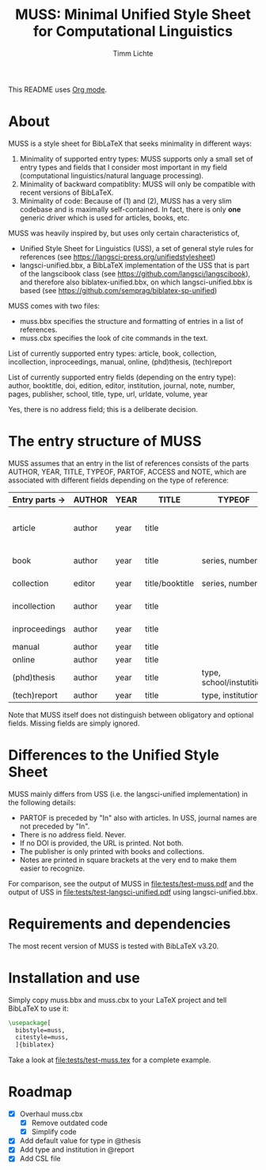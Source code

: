 #+TITLE: MUSS: Minimal Unified Style Sheet for Computational Linguistics
#+AUTHOR: Timm Lichte

This README uses [[https://orgmode.org/][Org mode]].

* About 

MUSS is a style sheet for BibLaTeX that seeks minimality in different ways:

1) Minimality of supported entry types: MUSS supports only a small set of entry types and fields that I consider most important in my field (computational linguistics/natural language processing). 
2) Minimality of backward compatiblity: MUSS will only be compatible with recent versions of BibLaTeX.
3) Minimality of code: Because of (1) and (2), MUSS has a very slim codebase and is maximally self-contained. In fact, there is only *one* generic driver which is used for articles, books, etc.

MUSS was heavily inspired by, but uses only certain characteristics of,

- Unified Style Sheet for Linguistics (USS), a set of general style rules for references
  (see https://langsci-press.org/unifiedstylesheet)
- langsci-unified.bbx, a BibLaTeX implementation of the USS that is part of the
  langscibook class (see https://github.com/langsci/langscibook),
  and therefore also biblatex-unified.bbx, on which langsci-unified.bbx is based
  (see https://github.com/semprag/biblatex-sp-unified)

MUSS comes with two files:

- muss.bbx specifies the structure and formatting of entries in a list of references.
- muss.cbx specifies the look of cite commands in the text.

List of currently supported entry types:
article, book, collection, incollection, inproceedings, manual, online, (phd)thesis,
(tech)report

List of currently supported entry fields (depending on the entry type):
author, booktitle, doi, edition, editor, institution, journal, note, number, pages,
publisher, school, title, type, url, urldate, volume, year

Yes, there is no address field; this is a deliberate decision.

* The entry structure of MUSS

MUSS assumes that an entry in the list of references consists of the parts AUTHOR, YEAR, TITLE, TYPEOF, PARTOF, ACCESS and NOTE, which are associated with different fields depending on the type of reference:

| Entry parts $\to$ | AUTHOR | YEAR | TITLE           | TYPEOF                   | PARTOF                         | ACCESS                     | NOTE |
|-----------------+--------+------+-----------------+--------------------------+--------------------------------+----------------------------+------|
| article         | author | year | title           |                          | journal, pages, volume, number | doi/url+urldate            | note |
| book            | author | year | title           | series, number           | edition                        | publisher, doi/url+urldate | note |
| collection      | editor | year | title/booktitle | series, number           | edition                        | publisher, doi/url+urldate | note |
| incollection    | author | year | title           |                          | @collection, pages             | doi/url+urldate            | note |
| inproceedings   | author | year | title           |                          | booktitle, pages               | doi/url+urldate            | note |
| manual          | author | year | title           |                          |                                | doi/url+urldate            | note |
| online          | author | year | title           |                          |                                | doi/url+urldate            | note |
| (phd)thesis     | author | year | title           | type, school/instutition |                                | doi/url+urldate            | note |
| (tech)report    | author | year | title           | type, institution        |                                | doi/url+urldate            | note |

Note that MUSS itself does not distinguish between obligatory and optional fields. Missing fields are simply ignored.

* Differences to the Unified Style Sheet

MUSS mainly differs from USS (i.e. the langsci-unified implementation) in the following details:
- PARTOF is preceded by "In" also with articles. In USS, journal names are not preceded by "In".
- There is no address field. Never.
- If no DOI is provided, the URL is printed. Not both.
- The publisher is only printed with books and collections.
- Notes are printed in square brackets at the very end to make them easier to recognize.

For comparison, see the output of MUSS in [[file:tests/test-muss.pdf]] and the output of USS in [[file:tests/test-langsci-unified.pdf]] using langsci-unified.bbx.

[[file:comparison.png]]

* Requirements and dependencies

The most recent version of MUSS is tested with BibLaTeX v3.20.

* Installation and use

Simply copy muss.bbx and muss.cbx to your LaTeX project and tell BibLaTeX to use it:

#+BEGIN_SRC latex 
\usepackage[
  bibstyle=muss,
  citestyle=muss,
  ]{biblatex}
#+END_SRC

Take a look at [[file:tests/test-muss.tex]] for a complete example.

* Roadmap

- [X] Overhaul muss.cbx
      - [X] Remove outdated code
      - [X] Simplify code
- [X] Add default value for type in @thesis
- [X] Add type and institution in @report
- [X] Add CSL file
